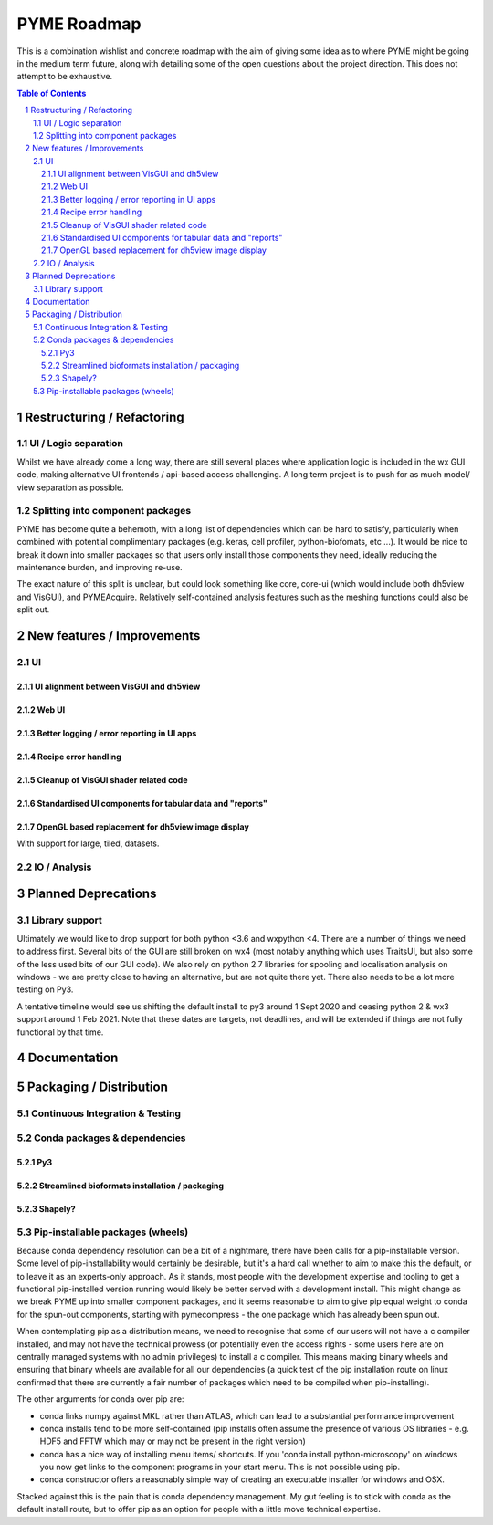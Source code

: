 ============
PYME Roadmap
============

This is a combination wishlist and concrete roadmap with the aim of giving some idea as to where PYME might be going in
the medium term future, along with detailing some of the open questions about the project direction. This does not attempt
to be exhaustive.

.. contents:: Table of Contents
.. section-numbering::

Restructuring / Refactoring
===========================

UI / Logic separation
---------------------

Whilst we have already come a long way, there are still several places where application logic is included in the wx GUI
code, making alternative UI frontends / api-based access challenging. A long term project is to push for as much model/
view separation as possible.

Splitting into component packages
---------------------------------

PYME has become quite a behemoth, with a long list of dependencies which can be hard to satisfy, particularly
when combined with potential complimentary packages (e.g. keras, cell profiler, python-biofomats, etc ...). It would be
nice to break it down into smaller packages so that users only install those components they need, ideally reducing the
maintenance burden, and improving re-use.

The exact nature of this split is unclear, but could look something like core, core-ui (which would include both dh5view
and VisGUI), and PYMEAcquire. Relatively self-contained analysis features such as the meshing functions could also be
split out.


New features / Improvements
===========================


UI
--


UI alignment between VisGUI and dh5view
'''''''''''''''''''''''''''''''''''''''


Web UI
''''''


Better logging / error reporting in UI apps
'''''''''''''''''''''''''''''''''''''''''''


Recipe error handling
'''''''''''''''''''''

Cleanup of VisGUI shader related code
'''''''''''''''''''''''''''''''''''''

Standardised UI components for tabular data and "reports"
'''''''''''''''''''''''''''''''''''''''''''''''''''''''''

OpenGL based replacement for dh5view image display
''''''''''''''''''''''''''''''''''''''''''''''''''

With support for large, tiled, datasets.


IO / Analysis
-------------



Planned Deprecations
====================

Library support
---------------

Ultimately we would like to drop support for both python <3.6 and wxpython <4. There are a number of things we need to
address first. Several bits of the GUI are still broken on wx4 (most notably anything which uses TraitsUI, but also some
of the less used bits of our GUI code). We also rely on python 2.7 libraries for spooling and localisation analysis on
windows - we are pretty close to having an alternative, but are not quite there yet. There also needs to be a lot more
testing on Py3.

A tentative timeline would see us shifting the default install to py3 around 1 Sept 2020 and ceasing python 2 & wx3
support around 1 Feb 2021. Note that these dates are targets, not deadlines, and will be extended if things are not fully
functional by that time.

Documentation
=============


Packaging / Distribution
========================

Continuous Integration & Testing
--------------------------------

Conda packages & dependencies
-----------------------------

Py3
'''


Streamlined bioformats installation / packaging
'''''''''''''''''''''''''''''''''''''''''''''''

Shapely?
''''''''


Pip-installable packages (wheels)
---------------------------------

Because conda dependency resolution can be a bit of a nightmare, there have been calls for a pip-installable version.
Some level of pip-installability would certainly be desirable, but it's a hard call whether to aim to make this the
default, or to leave it as an experts-only approach. As it stands, most people with the development expertise and tooling
to get a functional pip-installed version running would likely be better served with a development install. This might
change as we break PYME up into smaller component packages, and it seems reasonable to aim to give pip equal weight to
conda for the spun-out components, starting with pymecompress - the one package which has already been spun out.

When contemplating pip as a distribution means, we need to recognise that some of our users will not have a c compiler
installed, and may not have the technical prowess (or potentially even the access rights - some users here are on
centrally managed systems with no admin privileges) to install a c compiler. This means making binary wheels and
ensuring that binary wheels are available for all our dependencies (a quick test of the pip installation route on
linux confirmed that there are currently a fair number of packages which need to be compiled when pip-installing).

The other arguments for conda over pip are:

- conda links numpy against MKL rather than ATLAS, which can lead to a substantial performance improvement
- conda installs tend to be more self-contained (pip installs often assume the presence of various OS libraries - e.g. HDF5 and FFTW which may or may not be present in the right version)
- conda has a nice way of installing menu items/ shortcuts. If you 'conda install python-microscopy' on windows you now get links to the component programs in your start menu. This is not possible using pip.
- conda constructor offers a reasonably simple way of creating an executable installer for windows and OSX.

Stacked against this is the pain that is conda dependency management. My gut feeling is to stick with conda as the default install route, but to offer pip as an option for people with a little move technical expertise.


